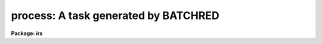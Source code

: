 .. _process:

process: A task generated by BATCHRED
=====================================

**Package: irs**

.. raw:: html

  </tr></table><p>
  <h3>Name</h3>
  <!-- BeginSection: 'NAME' -->
  <p>
  process	-- A task generated by BATCHRED
  </p>
  <!-- EndSection:   'NAME' -->
  <h3>Usage</h3>
  <!-- BeginSection: 'USAGE' -->
  <p>
  process
  </p>
  <!-- EndSection:   'USAGE' -->
  <h3>Description</h3>
  <!-- BeginSection: 'DESCRIPTION' -->
  <p>
  The task <b>batchred</b> creates a script called process.cl for batch
  reductions.  <b>Batchred</b> also has an option to automatically run
  this script.
  </p>
  <!-- EndSection:   'DESCRIPTION' -->
  <h3>Examples</h3>
  <!-- BeginSection: 'EXAMPLES' -->
  <p>
  The task <b>batchred</b> is run to setup a set of beam switching operations.
  It creates the script <b>process.cl</b> which the user runs as a background
  process as follows:
  </p>
  <p>
  	cl&gt; process&amp;
  </p>
  
  <!-- EndSection:    'EXAMPLES' -->
  
  <!-- Contents: 'NAME' 'USAGE' 'DESCRIPTION' 'EXAMPLES'  -->
  
